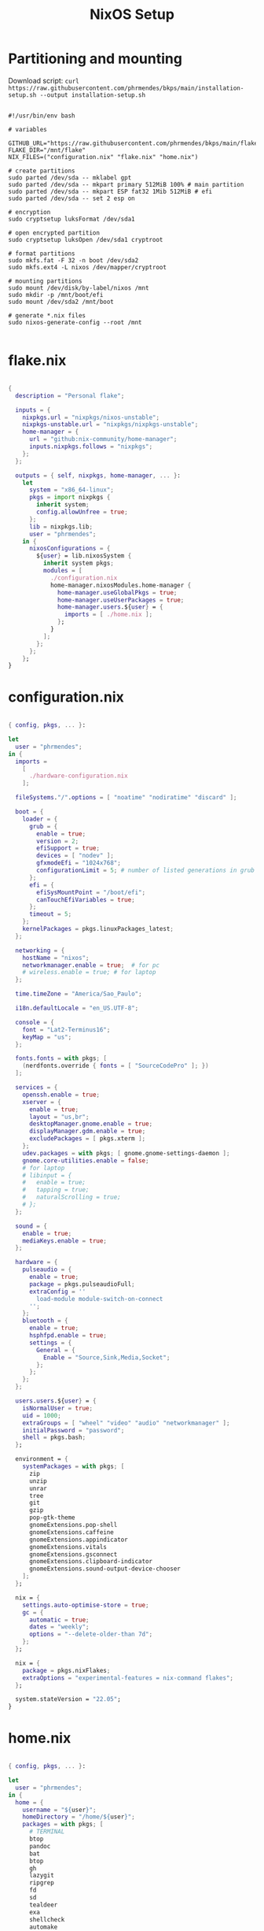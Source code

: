 #+title: NixOS Setup
#+property: header-args:nix

* Partitioning and mounting

Download script: ~curl https://raw.githubusercontent.com/phrmendes/bkps/main/installation-setup.sh --output installation-setup.sh~

#+begin_src shell :tangle ./installation-setup.sh

#!/usr/bin/env bash

# variables

GITHUB_URL="https://raw.githubusercontent.com/phrmendes/bkps/main/flake"
FLAKE_DIR="/mnt/flake"
NIX_FILES=("configuration.nix" "flake.nix" "home.nix")

# create partitions
sudo parted /dev/sda -- mklabel gpt
sudo parted /dev/sda -- mkpart primary 512MiB 100% # main partition
sudo parted /dev/sda -- mkpart ESP fat32 1Mib 512MiB # efi
sudo parted /dev/sda -- set 2 esp on

# encryption
sudo cryptsetup luksFormat /dev/sda1

# open encrypted partition
sudo cryptsetup luksOpen /dev/sda1 cryptroot

# format partitions
sudo mkfs.fat -F 32 -n boot /dev/sda2
sudo mkfs.ext4 -L nixos /dev/mapper/cryptroot

# mounting partitions
sudo mount /dev/disk/by-label/nixos /mnt
sudo mkdir -p /mnt/boot/efi
sudo mount /dev/sda2 /mnt/boot

# generate *.nix files
sudo nixos-generate-config --root /mnt

#+end_src

* flake.nix

#+begin_src nix :tangle ./flake/flake.nix

{
  description = "Personal flake";

  inputs = {
    nixpkgs.url = "nixpkgs/nixos-unstable";
    nixpkgs-unstable.url = "nixpkgs/nixpkgs-unstable";
    home-manager = {
      url = "github:nix-community/home-manager";
      inputs.nixpkgs.follows = "nixpkgs";
    };
  };

  outputs = { self, nixpkgs, home-manager, ... }:
    let
      system = "x86_64-linux";
      pkgs = import nixpkgs {
        inherit system;
        config.allowUnfree = true;
      };
      lib = nixpkgs.lib;
      user = "phrmendes";
    in {
      nixosConfigurations = {
        ${user} = lib.nixosSystem {
          inherit system pkgs;
          modules = [
            ./configuration.nix
            home-manager.nixosModules.home-manager {
              home-manager.useGlobalPkgs = true;
              home-manager.useUserPackages = true;
              home-manager.users.${user} = {
                imports = [ ./home.nix ];
              };
            }
          ];
        };
      };
    };
}

#+end_src

* configuration.nix

#+begin_src nix :tangle ./flake/configuration.nix

{ config, pkgs, ... }:

let
  user = "phrmendes";
in {
  imports =
    [
      ./hardware-configuration.nix
    ];

  fileSystems."/".options = [ "noatime" "nodiratime" "discard" ];

  boot = {
    loader = {
      grub = {
        enable = true;
        version = 2;
        efiSupport = true;
        devices = [ "nodev" ];
        gfxmodeEfi = "1024x768";
        configurationLimit = 5; # number of listed generations in grub
      };
      efi = {
        efiSysMountPoint = "/boot/efi";
        canTouchEfiVariables = true;
      };
      timeout = 5;
    };
    kernelPackages = pkgs.linuxPackages_latest;
  };

  networking = {
    hostName = "nixos";
    networkmanager.enable = true;  # for pc
    # wireless.enable = true; # for laptop
  };

  time.timeZone = "America/Sao_Paulo";

  i18n.defaultLocale = "en_US.UTF-8";

  console = {
    font = "Lat2-Terminus16";
    keyMap = "us";
  };

  fonts.fonts = with pkgs; [
    (nerdfonts.override { fonts = [ "SourceCodePro" ]; })
  ];

  services = {
    openssh.enable = true;
    xserver = {
      enable = true;
      layout = "us,br";
      desktopManager.gnome.enable = true;
      displayManager.gdm.enable = true;
      excludePackages = [ pkgs.xterm ];
    };
    udev.packages = with pkgs; [ gnome.gnome-settings-daemon ];
    gnome.core-utilities.enable = false;
    # for laptop
    # libinput = {
    #   enable = true;
    #   tapping = true;
    #   naturalScrolling = true;
    # };
  };

  sound = {
    enable = true;
    mediaKeys.enable = true;
  };

  hardware = {
    pulseaudio = {
      enable = true;
      package = pkgs.pulseaudioFull;
      extraConfig = ''
        load-module module-switch-on-connect
      '';
    };
    bluetooth = {
      enable = true;
      hsphfpd.enable = true;
      settings = {
        General = {
          Enable = "Source,Sink,Media,Socket";
        };
      };
    };
  };

  users.users.${user} = {
    isNormalUser = true;
    uid = 1000;
    extraGroups = [ "wheel" "video" "audio" "networkmanager" ];
    initialPassword = "password";
    shell = pkgs.bash;
  };

  environment = {
    systemPackages = with pkgs; [
      zip
      unzip
      unrar
      tree
      git
      gzip
      pop-gtk-theme
      gnomeExtensions.pop-shell
      gnomeExtensions.caffeine
      gnomeExtensions.appindicator
      gnomeExtensions.vitals
      gnomeExtensions.gsconnect
      gnomeExtensions.clipboard-indicator
      gnomeExtensions.sound-output-device-chooser
    ];
  };

  nix = {
    settings.auto-optimise-store = true;
    gc = {
      automatic = true;
      dates = "weekly";
      options = "--delete-older-than 7d";
    };
  };

  nix = {
    package = pkgs.nixFlakes;
    extraOptions = "experimental-features = nix-command flakes";
  };

  system.stateVersion = "22.05";
}

#+end_src

* home.nix

#+begin_src nix :tangle ./flake/home.nix

{ config, pkgs, ... }:

let
  user = "phrmendes";
in {
  home = {
    username = "${user}";
    homeDirectory = "/home/${user}";
    packages = with pkgs; [
      # TERMINAL
      btop
      pandoc
      bat
      btop
      gh
      lazygit
      ripgrep
      fd
      sd
      tealdeer
      exa
      shellcheck
      automake
      cmake
      fish
      alacritty
      ncdu
      gnupg
      starship
      file
      procps
      quarto
      # TEXT EDITORS
      neovim
      emacs
      # PACKAGE MANAGERS
      flatpak
      cargo
      go
      nodejs
      # FILE MANAGERS
      thunar-archive-plugin
      filezilla
      # APPS
      droidcam
      keepassxc
      solaar
      stremio
      tutanota
      bitwarden
      pcloud
      onlyoffice-bin
      zotero
      spotify
      fragments
      kooha
      podman
      zathura
      cmdstan
      # BASIC R PACKAGES
      rPackages.tidyverse
      rPackages.data_table
      rPackages.quarto
      rPackages.janitor
      rPackages.pbapply
      rPackages.styler
      rPackages.lintr
      rPackages.fs
      rPackages.distill
      rPackages.tinytex
      rPackages.languageserver
      rPackages.writexl
      rPackages.arrow
      rPackages.duckdb
      rPackages.devtools
      rPackages.usethis
      rPackages.assertthat
      rPackages.testthat
      # BASIC PYTHON PACKAGES
      python310Packages.pandas
      python310Packages.polars
      python310Packages.matplotlib
      python310Packages.numpy
      python310Packages.scipy
      python310Packages.scikit-learn
      python310Packages.pyarrow
      python310Packages.sympy
      # OTHERS
      aspellDicts.en
      aspellDicts.pt_BR
      texlive.combined.scheme-minimal
    ];
    stateVersion = "22.05";
    sessionVariables = {
      EDITOR = "neovim";
    };
  };

  programs = {
    fish = {
      enable = true;
      shellAliases = {
        rm = "rm -i";
        cp = "cp -i";
        mv = "mv -i";
        mkdir = "mkdir -p";
        ls = "exa --icons";
        cat = "bat";
      };
      shellAbbrs = {
        nv = "nvim";
        lg = "lazygit";
      };
      plugins = [
        {
          name = "nix-env";
          src = pkgs.fetchFromGitHub {
            owner = "lilyball";
            repo = "nix-env.fish";
            sha256 = "0000000000000000000000000000000000000000000000000000";
          };
        }
        {
          name = "autopair.fish";
          src = pkgs.fetchFromGithub {
            owner = "jorgebucaran";
            repo = "autopair.fish";
            sha256 = "0000000000000000000000000000000000000000000000000000";
          };
        }
        {
          name = "fzf";
          src = pkgs.fetchFromGithub {
            owner = "PatrickF1";
            repo = "fzf.fish";
            sha256 = "0000000000000000000000000000000000000000000000000000";
          };
        }
      ];
    };
    git = {
      enable = true;
      userName = "Pedro Mendes";
      userEmail = "phrmendes@tuta.io";
    };
    neovim = {
      enable = true;
      plugins = with pkgs.vimPlugins; [
        vim-easymotion
        vim-commentary
        lightline-vim
        nerdcommenter
        ack-vim
        vim-gitgutter
        auto-pairs
        fzf-vim
        vim-polyglot
      ];
      extraConfig = ''
        set background=dark
        set clipboard=unnamedplus
        set completeopt=noinsert,menuone,noselect
        set cursorline
        set hidden
        set inccommand=split
        set mouse=a
        set number
        set relativenumber
        set splitbelow splitright
        set title
        set ttimeoutlen=0
        set wildmenu
        set expandtab
        set shiftwidth=2
        set tabstop=2
      '';
      vimAlias = true;
      vimdiffAlias = true;
    };
    alacritty = {
      enable = true;
      settings = {
        window = {
          padding = {
            x = 15;
            y = 15;
          };
          class = {
            instance = "Alacritty";
            general = "Alacritty";
          };
          opacity = 1;
        };
        scrolling = {
          history = 10000;
          multiplier = 3;
        };
        font = {
          normal = {
            family = "SauceCodePro Nerd Font";
            style = "Medium";
          };
          bold = {
            family = "SauceCodePro Nerd Font";
            style = "Bold";
          };
          italic = {
            family = "SauceCodePro Nerd Font";
            style = "MediumItalic";
          };
          bold_italic = {
            family = "SauceCodePro Nerd Font";
            style = "BoldItalic";
          };
          size = 13;
        };
        draw_bold_text_with_bright_colors = true;
        selection.save_to_clipboard = true;
        shell.program = "${pkgs.fish}/bin/fish";
        colors = {
          primary = {
            background = "0x282828";
            foreground = "0xebdbb2";
          };
          normal = {
            black = "0x282828";
            red = "0xcc241d";
            green = "0x98971a";
            yellow = "0xd79921";
            blue = "0x458588";
            magenta = "0xb16286";
            cyan = "0x689d6a";
            white = "0xa89984";
          };
          bright = {
            black = "0x928374";
            red = "0xfb4934";
            green = "0xb8bb26";
            yellow = "0xfabd2f";
            blue = "0x83a598";
            magenta = "0xd3869b";
            cyan = "0x8ec07c";
            white = "0xebdbb2";
          };
        };
      };
    };
    starship = {
      enable = true;
      enableFishIntegration = true;
    };
    home-manager.enable = true;
  };
}

#+end_src

* Placing *.nix files

#+begin_src shell :tangle ./installation-setup.sh

# downloading configuration.nix file
sudo mkdir "$FLAKE_DIR/"

for i in "${NIX_FILES[@]}"; do
    sudo curl "$GITHUB_URL/$i" --output "$FLAKE_DIR/$i"
done

# creating hardware-configuration.nix
sudo sed -i 's/swapDevices = \[ \];/swapDevices = \[\{device = "\/swapfile"; size = 10000;\}\];/g' /mnt/etc/nixos/hardware-configuration.nix

sudo cp /mnt/etc/nixos/hardware-configuration.nix "$FLAKE_DIR"

sudo rm -r /mnt/etc/nixos

#+end_src

* Installation

#+begin_src shell :tangle ./installation-setup.sh

# installing
sudo nixos-install --flake .#phrmendes

#+end_src

Updates: ~nix flake update~ and ~nixos-rebuild switch --flake .#phrmendes~ after applying changes to the ~*.nix~ files.

* Post-install script

#+begin_src shell :tangle ./post-installation-setup.fish

# flathub and flatpak apps
for program in a b c
    flatpak install "$program" -y
end

# doom emacs
git clone --depth 1 https://github.com/doomemacs/doomemacs ~/.emacs.d
"$HOME/.emacs.d/bin/doom" install
"$HOME/.emacs.d/bin/doom" sync
fish_add_path "$HOME/.emacs.d/bin"
ln -s "$(pwd)/.doom.d" "$HOME"/

#+end_src
